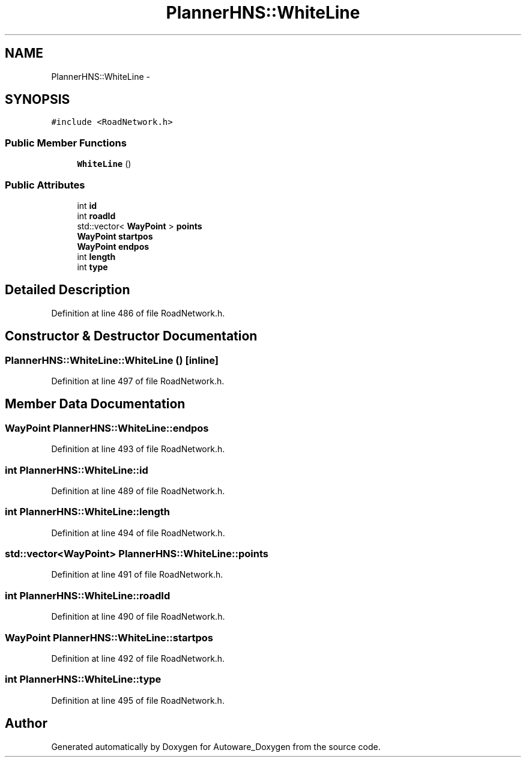 .TH "PlannerHNS::WhiteLine" 3 "Fri May 22 2020" "Autoware_Doxygen" \" -*- nroff -*-
.ad l
.nh
.SH NAME
PlannerHNS::WhiteLine \- 
.SH SYNOPSIS
.br
.PP
.PP
\fC#include <RoadNetwork\&.h>\fP
.SS "Public Member Functions"

.in +1c
.ti -1c
.RI "\fBWhiteLine\fP ()"
.br
.in -1c
.SS "Public Attributes"

.in +1c
.ti -1c
.RI "int \fBid\fP"
.br
.ti -1c
.RI "int \fBroadId\fP"
.br
.ti -1c
.RI "std::vector< \fBWayPoint\fP > \fBpoints\fP"
.br
.ti -1c
.RI "\fBWayPoint\fP \fBstartpos\fP"
.br
.ti -1c
.RI "\fBWayPoint\fP \fBendpos\fP"
.br
.ti -1c
.RI "int \fBlength\fP"
.br
.ti -1c
.RI "int \fBtype\fP"
.br
.in -1c
.SH "Detailed Description"
.PP 
Definition at line 486 of file RoadNetwork\&.h\&.
.SH "Constructor & Destructor Documentation"
.PP 
.SS "PlannerHNS::WhiteLine::WhiteLine ()\fC [inline]\fP"

.PP
Definition at line 497 of file RoadNetwork\&.h\&.
.SH "Member Data Documentation"
.PP 
.SS "\fBWayPoint\fP PlannerHNS::WhiteLine::endpos"

.PP
Definition at line 493 of file RoadNetwork\&.h\&.
.SS "int PlannerHNS::WhiteLine::id"

.PP
Definition at line 489 of file RoadNetwork\&.h\&.
.SS "int PlannerHNS::WhiteLine::length"

.PP
Definition at line 494 of file RoadNetwork\&.h\&.
.SS "std::vector<\fBWayPoint\fP> PlannerHNS::WhiteLine::points"

.PP
Definition at line 491 of file RoadNetwork\&.h\&.
.SS "int PlannerHNS::WhiteLine::roadId"

.PP
Definition at line 490 of file RoadNetwork\&.h\&.
.SS "\fBWayPoint\fP PlannerHNS::WhiteLine::startpos"

.PP
Definition at line 492 of file RoadNetwork\&.h\&.
.SS "int PlannerHNS::WhiteLine::type"

.PP
Definition at line 495 of file RoadNetwork\&.h\&.

.SH "Author"
.PP 
Generated automatically by Doxygen for Autoware_Doxygen from the source code\&.
